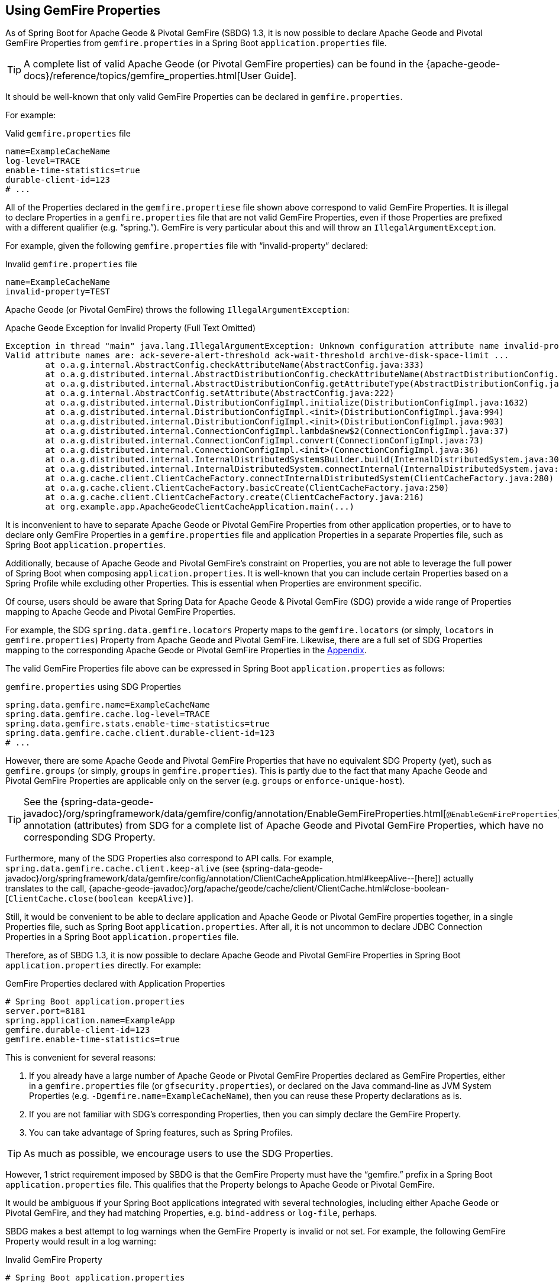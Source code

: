 [[geode-configuration-gemfire-properties]]
== Using GemFire Properties

As of Spring Boot for Apache Geode & Pivotal GemFire (SBDG) 1.3, it is now possible to declare Apache Geode
and Pivotal GemFire Properties from  `gemfire.properties` in a Spring Boot `application.properties` file.

TIP: A complete list of valid Apache Geode (or Pivotal GemFire properties) can be found in the
{apache-geode-docs}/reference/topics/gemfire_properties.html[User Guide].

It should be well-known that only valid GemFire Properties can be declared in `gemfire.properties`.

For example:

.Valid `gemfire.properties` file
[source,properties]
----
name=ExampleCacheName
log-level=TRACE
enable-time-statistics=true
durable-client-id=123
# ...
----

All of the Properties declared in the `gemfire.propertiese` file shown above correspond to valid GemFire Properties.
It is illegal to declare Properties in a `gemfire.properties` file that are not valid GemFire Properties, even if those
Properties are prefixed with a different qualifier (e.g. "`spring.`").  GemFire is very particular about this
and will throw an `IllegalArgumentException`.

For example, given the following `gemfire.properties` file with "`invalid-property`" declared:

.Invalid `gemfire.properties` file
[source,properties]
----
name=ExampleCacheName
invalid-property=TEST
----

Apache Geode (or Pivotal GemFire) throws the following `IllegalArgumentException`:

.Apache Geode Exception for Invalid Property (Full Text Omitted)
[source,txt]
----
Exception in thread "main" java.lang.IllegalArgumentException: Unknown configuration attribute name invalid-property.
Valid attribute names are: ack-severe-alert-threshold ack-wait-threshold archive-disk-space-limit ...
	at o.a.g.internal.AbstractConfig.checkAttributeName(AbstractConfig.java:333)
	at o.a.g.distributed.internal.AbstractDistributionConfig.checkAttributeName(AbstractDistributionConfig.java:725)
	at o.a.g.distributed.internal.AbstractDistributionConfig.getAttributeType(AbstractDistributionConfig.java:887)
	at o.a.g.internal.AbstractConfig.setAttribute(AbstractConfig.java:222)
	at o.a.g.distributed.internal.DistributionConfigImpl.initialize(DistributionConfigImpl.java:1632)
	at o.a.g.distributed.internal.DistributionConfigImpl.<init>(DistributionConfigImpl.java:994)
	at o.a.g.distributed.internal.DistributionConfigImpl.<init>(DistributionConfigImpl.java:903)
	at o.a.g.distributed.internal.ConnectionConfigImpl.lambda$new$2(ConnectionConfigImpl.java:37)
	at o.a.g.distributed.internal.ConnectionConfigImpl.convert(ConnectionConfigImpl.java:73)
	at o.a.g.distributed.internal.ConnectionConfigImpl.<init>(ConnectionConfigImpl.java:36)
	at o.a.g.distributed.internal.InternalDistributedSystem$Builder.build(InternalDistributedSystem.java:3004)
	at o.a.g.distributed.internal.InternalDistributedSystem.connectInternal(InternalDistributedSystem.java:269)
	at o.a.g.cache.client.ClientCacheFactory.connectInternalDistributedSystem(ClientCacheFactory.java:280)
	at o.a.g.cache.client.ClientCacheFactory.basicCreate(ClientCacheFactory.java:250)
	at o.a.g.cache.client.ClientCacheFactory.create(ClientCacheFactory.java:216)
	at org.example.app.ApacheGeodeClientCacheApplication.main(...)
----

It is inconvenient to have to separate Apache Geode or Pivotal GemFire Properties from other application properties,
or to have to declare only GemFire Properties in a `gemfire.properties` file and application Properties in a separate
Properties file, such as Spring Boot `application.properties`.

Additionally, because of Apache Geode and Pivotal GemFire's constraint on Properties, you are not able to leverage the
full power of Spring Boot when composing `application.properties`. It is well-known that you can include certain
Properties based on a Spring Profile while excluding other Properties. This is essential when Properties are environment
specific.

Of course, users should be aware that Spring Data for Apache Geode & Pivotal GemFire (SDG) provide a wide range of
Properties mapping to Apache Geode and Pivotal GemFire Properties.

For example, the SDG `spring.data.gemfire.locators` Property maps to the `gemfire.locators` (or simply, `locators`
in `gemfire.properties`) Property from Apache Geode and Pivotal GemFire.  Likewise, there are a full set of SDG
Properties mapping to the corresponding Apache Geode or Pivotal GemFire Properties in the
<<geode-configuration-metadata-springdata,Appendix>>.

The valid GemFire Properties file above can be expressed in Spring Boot `application.properties` as follows:

.`gemfire.properties` using SDG Properties
[source,properties]
----
spring.data.gemfire.name=ExampleCacheName
spring.data.gemfire.cache.log-level=TRACE
spring.data.gemfire.stats.enable-time-statistics=true
spring.data.gemfire.cache.client.durable-client-id=123
# ...
----

However, there are some Apache Geode and Pivotal GemFire Properties that have no equivalent SDG Property (yet), such as
`gemfire.groups` (or simply, `groups` in `gemfire.properties`).  This is partly due to the fact that many Apache Geode
and Pivotal GemFire Properties are applicable only on the server (e.g. `groups` or `enforce-unique-host`).

TIP: See the {spring-data-geode-javadoc}/org/springframework/data/gemfire/config/annotation/EnableGemFireProperties.html[`@EnableGemFireProperties`]
annotation (attributes) from SDG for a complete list of Apache Geode and Pivotal GemFire Properties, which have no
corresponding SDG Property.

Furthermore, many of the SDG Properties also correspond to API calls. For example, `spring.data.gemfire.cache.client.keep-alive`
(see {spring-data-geode-javadoc}/org/springframework/data/gemfire/config/annotation/ClientCacheApplication.html#keepAlive--[here])
actually translates to the call, {apache-geode-javadoc}/org/apache/geode/cache/client/ClientCache.html#close-boolean-[`ClientCache.close(boolean keepAlive)`].

Still, it would be convenient to be able to declare application and Apache Geode or Pivotal GemFire properties together,
in a single Properties file, such as Spring Boot `application.properties`.  After all, it is not uncommon to declare
JDBC Connection Properties in a Spring Boot `application.properties` file.

Therefore, as of SBDG 1.3, it is now possible to declare Apache Geode and Pivotal GemFire Properties in Spring Boot
`application.properties` directly.  For example:

.GemFire Properties declared with Application Properties
[source,properties]
----
# Spring Boot application.properties
server.port=8181
spring.application.name=ExampleApp
gemfire.durable-client-id=123
gemfire.enable-time-statistics=true
----

This is convenient for several reasons:

1. If you already have a large number of Apache Geode or Pivotal GemFire Properties declared as GemFire Properties,
either in a `gemfire.properties` file (or `gfsecurity.properties`), or declared on the Java command-line as JVM
System Properties (e.g. `-Dgemfire.name=ExampleCacheName`), then you can reuse these Property declarations as is.

2. If you are not familiar with SDG's corresponding Properties, then you can simply declare the GemFire Property.

3. You can take advantage of Spring features, such as Spring Profiles.

TIP: As much as possible, we encourage users to use the SDG Properties.

However, 1 strict requirement imposed by SBDG is that the GemFire Property must have the "`gemfire.`" prefix in a
Spring Boot `application.properties` file.  This qualifies that the Property belongs to Apache Geode or Pivotal GemFire.

It would be ambiguous if your Spring Boot applications integrated with several technologies, including either
Apache Geode or Pivotal GemFire, and they had matching Properties, e.g. `bind-address` or `log-file`, perhaps.

SBDG makes a best attempt to log warnings when the GemFire Property is invalid or not set.  For example, the following
GemFire Property would result in a log warning:

.Invalid GemFire Property
[source,properties]
----
# Spring Boot application.properties

spring.application.name=ExampleApp
gemfire.non-existing-property=TEST
----

The resulting warning:

[source,text]
----
[gemfire.non-existing-property] is not a valid Apache Geode property
----

If a GemFire Property is not properly set, then the following warning will be logged:

[source,text]
----
Apache Geode Property [gemfire.security-manager] was not set
----

With regards to the 3rd point, you can now compose and declare GemFire Properties based on context (e.g. application
environment) with Spring Profiles.

For example, you might start with a base set of Properties in Spring Boot `application.properties`:

.Base Properties
[source,properties]
----
server.port=8181
spring.application.name=ExampleApp
gemfire.durable-client-id=123
gemfire.enable-time-statistics=false
----

And then begin to vary the Properties by environment:

.QA Properties
[source,properties]
----
# Spring Boot application-qa.properties

server.port=9191
spring.application.name=TestApp
gemfire.enable-time-statistics=true
gemfire.enable-network-partition-detection=true
gemfire.groups=QA
# ...
----

Or in production:

.PROD Properties
[source,properties]
----
# Spring Boot application-prod.properties

server.port=80
spring.application.name=ProdApp
gemfire.archive-disk-space-limit=1000
gemfire.archive-file-size-limit=50
gemfire.enforce-unique-host=true
gemfire.groups=PROD
# ...
----

It is then a simple matter to apply the appropriate set of Properties by configuring the Spring Profile using,
for instance: `-Dspring.profiles.active=prod`. It is also possible to enable more than 1 Profile at a time using:
`-Dspring.profiles.active=profile1,profile2,...,profileN`
